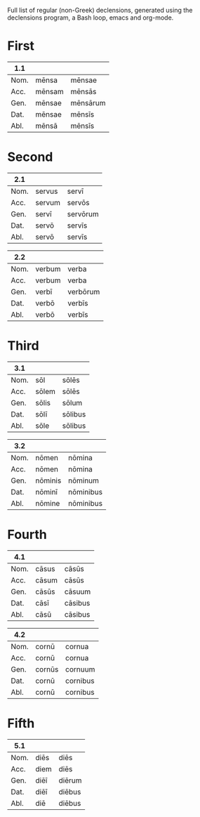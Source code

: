 Full list of regular (non-Greek) declensions, generated using the declensions program, a Bash loop, emacs and org-mode.

* First

| 1.1  |        |          |
|------+--------+----------|
| Nom. | mēnsa  | mēnsae   |
| Acc. | mēnsam | mēnsās   |
| Gen. | mēnsae | mēnsārum |
| Dat. | mēnsae | mēnsīs   |
| Abl. | mēnsā  | mēnsīs   |

* Second

| 2.1  |        |          |
|------+--------+----------|
| Nom. | servus | servī    |
| Acc. | servum | servōs   |
| Gen. | servī  | servōrum |
| Dat. | servō  | servīs   |
| Abl. | servō  | servīs   |

| 2.2  |        |          |
|------+--------+----------|
| Nom. | verbum | verba    |
| Acc. | verbum | verba    |
| Gen. | verbī  | verbōrum |
| Dat. | verbō  | verbīs   |
| Abl. | verbō  | verbīs   |

* Third

| 3.1  |       |         |
|------+-------+---------|
| Nom. | sōl   | sōlēs   |
| Acc. | sōlem | sōlēs   |
| Gen. | sōlis | sōlum   |
| Dat. | sōlī  | sōlibus |
| Abl. | sōle  | sōlibus |

| 3.2  |         |           |
|------+---------+-----------|
| Nom. | nōmen   | nōmina    |
| Acc. | nōmen   | nōmina    |
| Gen. | nōminis | nōminum   |
| Dat. | nōminī  | nōminibus |
| Abl. | nōmine  | nōminibus |

* Fourth

| 4.1  |       |         |
|------+-------+---------|
| Nom. | cāsus | cāsūs   |
| Acc. | cāsum | cāsūs   |
| Gen. | cāsūs | cāsuum  |
| Dat. | cāsī  | cāsibus |
| Abl. | cāsū  | cāsibus |

| 4.2  |        |          |
|------+--------+----------|
| Nom. | cornū  | cornua   |
| Acc. | cornū  | cornua   |
| Gen. | cornūs | cornuum  |
| Dat. | cornū  | cornibus |
| Abl. | cornū  | cornibus |

* Fifth

| 5.1  |      |        |
|------+------+--------|
| Nom. | diēs | diēs   |
| Acc. | diem | diēs   |
| Gen. | diēī | diērum |
| Dat. | diēī | diēbus |
| Abl. | diē  | diēbus |
